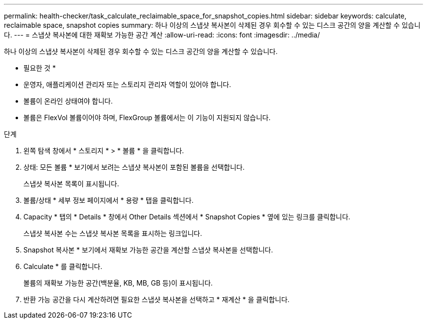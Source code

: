 ---
permalink: health-checker/task_calculate_reclaimable_space_for_snapshot_copies.html 
sidebar: sidebar 
keywords: calculate, reclaimable space, snapshot copies 
summary: 하나 이상의 스냅샷 복사본이 삭제된 경우 회수할 수 있는 디스크 공간의 양을 계산할 수 있습니다. 
---
= 스냅샷 복사본에 대한 재확보 가능한 공간 계산
:allow-uri-read: 
:icons: font
:imagesdir: ../media/


[role="lead"]
하나 이상의 스냅샷 복사본이 삭제된 경우 회수할 수 있는 디스크 공간의 양을 계산할 수 있습니다.

* 필요한 것 *

* 운영자, 애플리케이션 관리자 또는 스토리지 관리자 역할이 있어야 합니다.
* 볼륨이 온라인 상태여야 합니다.
* 볼륨은 FlexVol 볼륨이어야 하며, FlexGroup 볼륨에서는 이 기능이 지원되지 않습니다.


.단계
. 왼쪽 탐색 창에서 * 스토리지 * > * 볼륨 * 을 클릭합니다.
. 상태: 모든 볼륨 * 보기에서 보려는 스냅샷 복사본이 포함된 볼륨을 선택합니다.
+
스냅샷 복사본 목록이 표시됩니다.

. 볼륨/상태 * 세부 정보 페이지에서 * 용량 * 탭을 클릭합니다.
. Capacity * 탭의 * Details * 창에서 Other Details 섹션에서 * Snapshot Copies * 옆에 있는 링크를 클릭합니다.
+
스냅샷 복사본 수는 스냅샷 복사본 목록을 표시하는 링크입니다.

. Snapshot 복사본 * 보기에서 재확보 가능한 공간을 계산할 스냅샷 복사본을 선택합니다.
. Calculate * 를 클릭합니다.
+
볼륨의 재확보 가능한 공간(백분율, KB, MB, GB 등)이 표시됩니다.

. 반환 가능 공간을 다시 계산하려면 필요한 스냅샷 복사본을 선택하고 * 재계산 * 을 클릭합니다.


